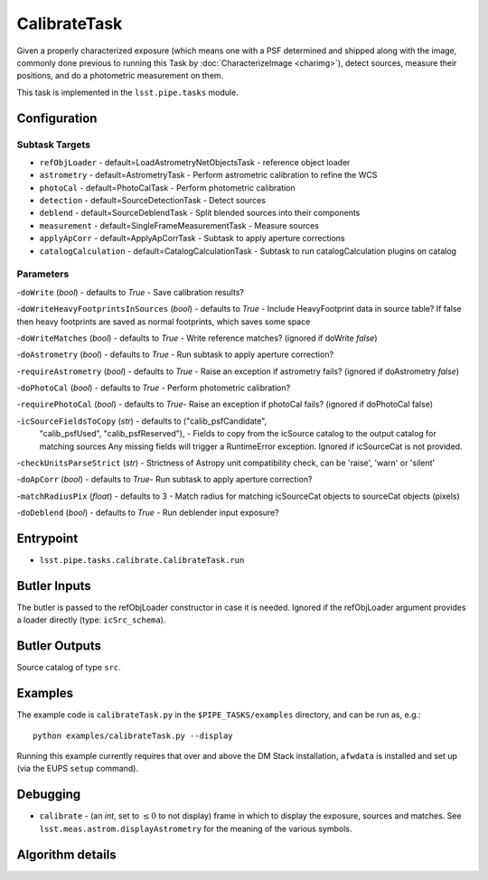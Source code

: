 
#############
CalibrateTask
#############

Given a properly characterized exposure (which means one with a PSF
determined and shipped along with the image, commonly done previous to
running this Task by :doc:`CharacterizeImage <charimg>`), detect
sources, measure their positions, and do a photometric measurement on
them.

This task is implemented in the ``lsst.pipe.tasks`` module.

.. seealso::
   
    This task is most commonly called by :doc:`ProcessCcd <processccd>`.

Configuration
=============

Subtask Targets
----------------

- 	``refObjLoader`` - default=LoadAstrometryNetObjectsTask -   reference object loader
 
- 	``astrometry`` - default=AstrometryTask - Perform astrometric calibration to refine the WCS
  
- 	``photoCal`` - default=PhotoCalTask - Perform photometric calibration
  
- 	``detection`` - default=SourceDetectionTask - Detect sources
 
 
- 	``deblend`` - default=SourceDeblendTask - Split blended sources into their components
 
- 	``measurement`` - default=SingleFrameMeasurementTask - Measure sources
 
 
- 	``applyApCorr`` - default=ApplyApCorrTask - Subtask to apply aperture corrections
 
- 	``catalogCalculation`` - default=CatalogCalculationTask - Subtask to run catalogCalculation plugins on catalog



Parameters
----------

-``doWrite``  (`bool`) - defaults to `True` - Save calibration results?
 
-``doWriteHeavyFootprintsInSources`` (`bool`) - defaults to `True` - Include HeavyFootprint data in source table? If false then heavy footprints are saved as normal footprints, which saves some space
 
-``doWriteMatches``  (`bool`) - defaults to `True` - Write reference matches? (ignored if doWrite `false`)
 
-``doAstrometry`` (`bool`) - defaults to `True` - Run subtask to apply aperture correction?
 
-``requireAstrometry`` (`bool`) - defaults to `True` - Raise an exception if astrometry fails? (ignored if doAstrometry `false`)
 
-``doPhotoCal`` (`bool`) - defaults to `True` - Perform photometric calibration?

	
-``requirePhotoCal``  (`bool`) - defaults to `True`- Raise an exception if photoCal fails? (ignored if doPhotoCal false)

-``icSourceFieldsToCopy`` (`str`) - defaults to ("calib_psfCandidate",
    "calib_psfUsed", "calib_psfReserved"), - Fields to copy from the
    icSource catalog to the output catalog for matching sources Any
    missing fields will trigger a RuntimeError exception.  Ignored if
    icSourceCat is not provided.

-``checkUnitsParseStrict`` (`str`) - Strictness of Astropy unit compatibility check, can be 'raise', 'warn' or 'silent'


-``doApCorr`` (`bool`) - defaults to `True`- Run subtask to apply aperture correction?


-``matchRadiusPix`` (`float`) - defaults to 3 - Match radius for matching icSourceCat objects to sourceCat objects (pixels)

-``doDeblend`` (`bool`) - defaults to `True` - Run deblender input exposure?
	


Entrypoint
==========

- ``lsst.pipe.tasks.calibrate.CalibrateTask.run`` 

Butler Inputs
=============

The butler is passed to the refObjLoader constructor in case it is needed. Ignored if the refObjLoader argument provides a loader directly (type: ``icSrc_schema``).

Butler Outputs
==============

Source catalog of type ``src``.

Examples
========

The example code is ``calibrateTask.py`` in the ``$PIPE_TASKS/examples`` directory, and can be run as, e.g.::

     python examples/calibrateTask.py --display
     
Running this example currently requires that over and above the DM Stack installation, ``afwdata`` is installed and set up (via the EUPS ``setup`` command).

Debugging
=========

- ``calibrate`` -  (an `int`, set to :math:`\le 0` to not display) frame in which to display the exposure, sources and matches. See ``lsst.meas.astrom.displayAstrometry`` for the meaning of the various symbols.

 
Algorithm details
==================

..
  - [	``lsst.pipe.tasks.calibrate.getSchemaCatalogs`` -- -- Also an entrypoint..? ]

